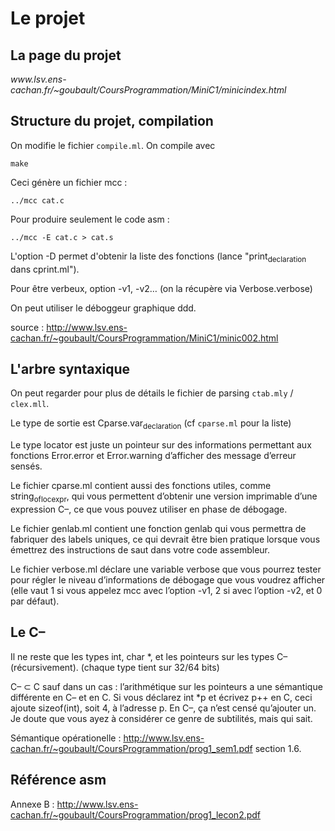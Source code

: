 * Le projet
** La page du projet
[[www.lsv.ens-cachan.fr/~goubault/CoursProgrammation/MiniC1/minicindex.html]]

** Structure du projet, compilation

On modifie le fichier =compile.ml=.
On compile avec
: make
Ceci génère un fichier mcc :
: ../mcc cat.c

Pour produire seulement le code asm :
: ../mcc -E cat.c > cat.s

L'option -D permet d'obtenir la liste des fonctions (lance "print_declaration dans cprint.ml").

Pour être verbeux, option -v1, -v2... (on la récupère via Verbose.verbose)

On peut utiliser le déboggeur graphique ddd.

source : http://www.lsv.ens-cachan.fr/~goubault/CoursProgrammation/MiniC1/minic002.html

** L'arbre syntaxique
On peut regarder pour plus de détails le fichier de parsing =ctab.mly= / =clex.mll=.

Le type de sortie est Cparse.var_declaration (cf =cparse.ml= pour la liste)

Le type locator est juste un pointeur sur des informations permettant aux fonctions Error.error et Error.warning d’afficher des message d’erreur sensés.

Le fichier cparse.ml contient aussi des fonctions utiles, comme string_of_loc_expr, qui vous permettent d’obtenir une version imprimable d’une expression C--, ce que vous pouvez utiliser en phase de débogage.

Le fichier genlab.ml contient une fonction genlab qui vous permettra de fabriquer des labels uniques, ce qui devrait être bien pratique lorsque vous émettrez des instructions de saut dans votre code assembleur.

Le fichier verbose.ml déclare une variable verbose que vous pourrez tester pour régler le niveau d’informations de débogage que vous voudrez afficher (elle vaut 1 si vous appelez mcc avec l’option -v1, 2 si avec l’option -v2, et 0 par défaut).


** Le C--
Il ne reste que les types int, char *, et les pointeurs sur les types C-- (récursivement). (chaque type tient sur 32/64 bits)

C-- \subset C sauf dans un cas : l’arithmétique sur les pointeurs a une sémantique différente en C-- et en C. Si vous déclarez int *p et écrivez p++ en C, ceci ajoute sizeof(int), soit 4, à l’adresse p. En C–, ça n’est censé qu’ajouter un. Je doute que vous ayez à considérer ce genre de subtilités, mais qui sait.

Sémantique opérationelle : http://www.lsv.ens-cachan.fr/~goubault/CoursProgrammation/prog1_sem1.pdf section 1.6.

** Référence asm
Annexe B :
http://www.lsv.ens-cachan.fr/~goubault/CoursProgrammation/prog1_lecon2.pdf
